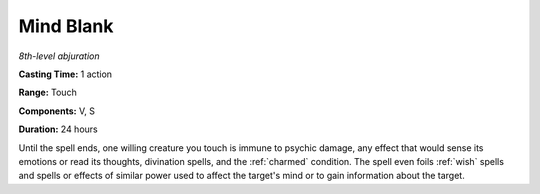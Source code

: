 .. _`Mind Blank`:

Mind Blank
----------

*8th-level abjuration*

**Casting Time:** 1 action

**Range:** Touch

**Components:** V, S

**Duration:** 24 hours

.. index::
   single: charmed; immunity by Mind Blank spell

Until the spell ends, one willing creature you touch is immune to
psychic damage, any effect that would sense its emotions or read its
thoughts, divination spells, and the :ref:`charmed` condition. The spell even
foils :ref:`wish` spells and spells or effects of similar power used to
affect the target's mind or to gain information about the target.

